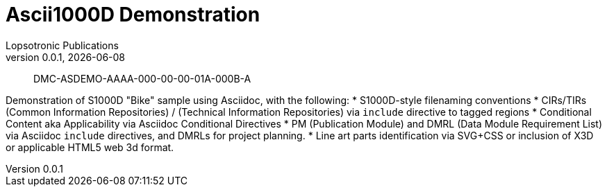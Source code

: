 = Ascii1000D Demonstration
Lopsotronic Publications
v0.0.1, {docdate} 

[abstract]
DMC-ASDEMO-AAAA-000-00-00-01A-000B-A

Demonstration of S1000D "Bike" sample using Asciidoc, with the following:
* S1000D-style filenaming conventions
* CIRs/TIRs (Common Information Repositories) / (Technical Information Repositories) via `+include+` directive to tagged regions
* Conditional Content aka Applicability via Asciidoc Conditional Directives
* PM (Publication Module) and DMRL (Data Module Requirement List) via Asciidoc `+include+` directives, and DMRLs for project planning.
* Line art parts identification via SVG+CSS or inclusion of X3D or applicable HTML5 web 3d format.
